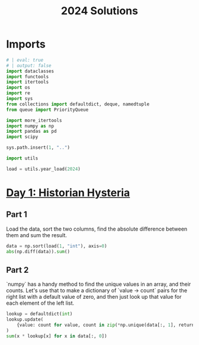 #+PROPERTY: header-args:jupyter-python  :session aoc-2024 :kernel aoc
#+PROPERTY: header-args    :pandoc t
#+TITLE: 2024 Solutions

* Imports
#+begin_src jupyter-python
# | eval: true
# | output: false
import dataclasses
import functools
import itertools
import os
import re
import sys
from collections import defaultdict, deque, namedtuple
from queue import PriorityQueue

import more_itertools
import numpy as np
import pandas as pd
import scipy

sys.path.insert(1, "..")

import utils

load = utils.year_load(2024)
#+end_src

* [[https://adventofcode.com/2024/day/1][Day 1: Historian Hysteria]]
** Part 1
Load the data, sort the two columns, find the absolute difference between them and sum the result.
#+begin_src jupyter-python
data = np.sort(load(1, "int"), axis=0)
abs(np.diff(data)).sum()
#+end_src

** Part 2
`numpy` has a handy method to find the unique values in an array, and their counts. Let's use that to make a dictionary of `value -> count` pairs for the right list with a default value of zero, and then just look up that value for each element of the left list.
#+begin_src jupyter-python
lookup = defaultdict(int)
lookup.update(
    {value: count for value, count in zip(*np.unique(data[:, 1], return_counts=True))}
)
sum(x * lookup[x] for x in data[:, 0])
#+end_src
